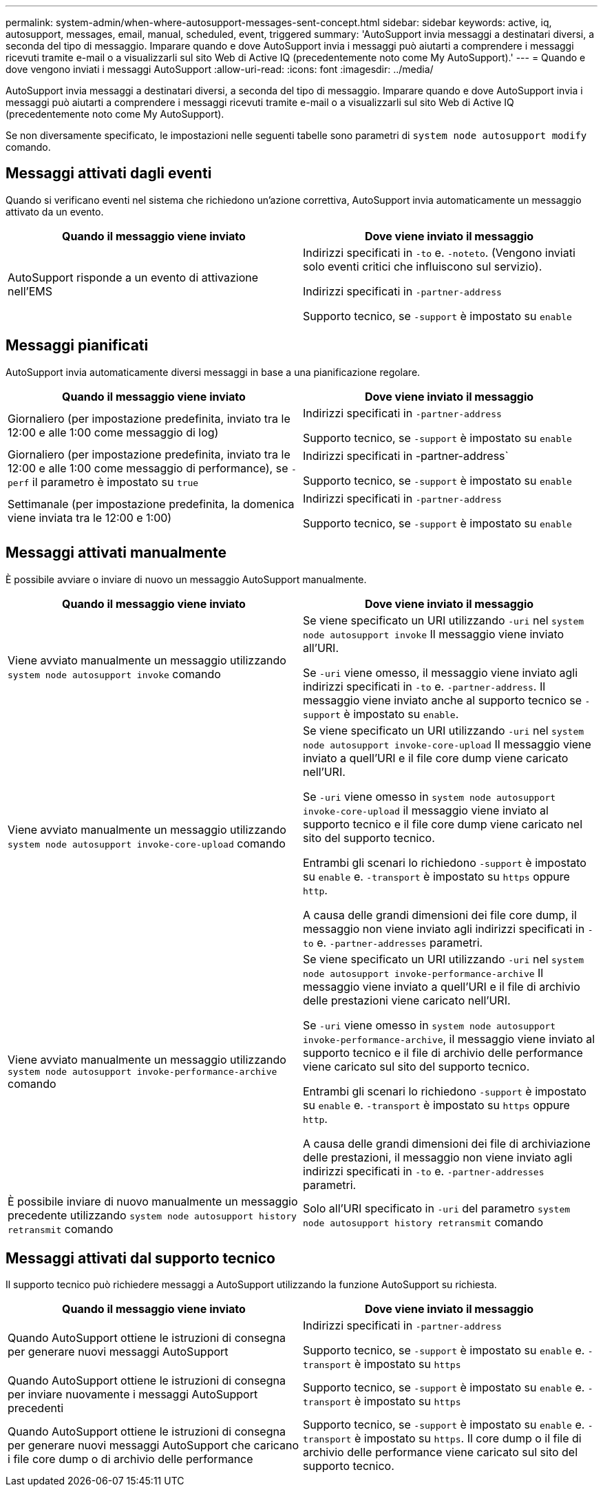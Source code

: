 ---
permalink: system-admin/when-where-autosupport-messages-sent-concept.html 
sidebar: sidebar 
keywords: active, iq, autosupport, messages, email, manual, scheduled, event, triggered 
summary: 'AutoSupport invia messaggi a destinatari diversi, a seconda del tipo di messaggio. Imparare quando e dove AutoSupport invia i messaggi può aiutarti a comprendere i messaggi ricevuti tramite e-mail o a visualizzarli sul sito Web di Active IQ (precedentemente noto come My AutoSupport).' 
---
= Quando e dove vengono inviati i messaggi AutoSupport
:allow-uri-read: 
:icons: font
:imagesdir: ../media/


[role="lead"]
AutoSupport invia messaggi a destinatari diversi, a seconda del tipo di messaggio. Imparare quando e dove AutoSupport invia i messaggi può aiutarti a comprendere i messaggi ricevuti tramite e-mail o a visualizzarli sul sito Web di Active IQ (precedentemente noto come My AutoSupport).

Se non diversamente specificato, le impostazioni nelle seguenti tabelle sono parametri di `system node autosupport modify` comando.



== Messaggi attivati dagli eventi

Quando si verificano eventi nel sistema che richiedono un'azione correttiva, AutoSupport invia automaticamente un messaggio attivato da un evento.

|===
| Quando il messaggio viene inviato | Dove viene inviato il messaggio 


 a| 
AutoSupport risponde a un evento di attivazione nell'EMS
 a| 
Indirizzi specificati in `-to` e. `-noteto`. (Vengono inviati solo eventi critici che influiscono sul servizio).

Indirizzi specificati in `-partner-address`

Supporto tecnico, se `-support` è impostato su `enable`

|===


== Messaggi pianificati

AutoSupport invia automaticamente diversi messaggi in base a una pianificazione regolare.

|===
| Quando il messaggio viene inviato | Dove viene inviato il messaggio 


 a| 
Giornaliero (per impostazione predefinita, inviato tra le 12:00 e alle 1:00 come messaggio di log)
 a| 
Indirizzi specificati in `-partner-address`

Supporto tecnico, se `-support` è impostato su `enable`



 a| 
Giornaliero (per impostazione predefinita, inviato tra le 12:00 e alle 1:00 come messaggio di performance), se `-perf` il parametro è impostato su `true`
 a| 
Indirizzi specificati in -partner-address`

Supporto tecnico, se `-support` è impostato su `enable`



 a| 
Settimanale (per impostazione predefinita, la domenica viene inviata tra le 12:00 e 1:00)
 a| 
Indirizzi specificati in `-partner-address`

Supporto tecnico, se `-support` è impostato su `enable`

|===


== Messaggi attivati manualmente

È possibile avviare o inviare di nuovo un messaggio AutoSupport manualmente.

|===
| Quando il messaggio viene inviato | Dove viene inviato il messaggio 


 a| 
Viene avviato manualmente un messaggio utilizzando `system node autosupport invoke` comando
 a| 
Se viene specificato un URI utilizzando `-uri` nel `system node autosupport invoke` Il messaggio viene inviato all'URI.

Se `-uri` viene omesso, il messaggio viene inviato agli indirizzi specificati in `-to` e. `-partner-address`. Il messaggio viene inviato anche al supporto tecnico se `-support` è impostato su `enable`.



 a| 
Viene avviato manualmente un messaggio utilizzando `system node autosupport invoke-core-upload` comando
 a| 
Se viene specificato un URI utilizzando `-uri` nel `system node autosupport invoke-core-upload` Il messaggio viene inviato a quell'URI e il file core dump viene caricato nell'URI.

Se `-uri` viene omesso in `system node autosupport invoke-core-upload` il messaggio viene inviato al supporto tecnico e il file core dump viene caricato nel sito del supporto tecnico.

Entrambi gli scenari lo richiedono `-support` è impostato su `enable` e. `-transport` è impostato su `https` oppure `http`.

A causa delle grandi dimensioni dei file core dump, il messaggio non viene inviato agli indirizzi specificati in `-to` e. `-partner-addresses` parametri.



 a| 
Viene avviato manualmente un messaggio utilizzando `system node autosupport invoke-performance-archive` comando
 a| 
Se viene specificato un URI utilizzando `-uri` nel `system node autosupport invoke-performance-archive` Il messaggio viene inviato a quell'URI e il file di archivio delle prestazioni viene caricato nell'URI.

Se `-uri` viene omesso in `system node autosupport invoke-performance-archive`, il messaggio viene inviato al supporto tecnico e il file di archivio delle performance viene caricato sul sito del supporto tecnico.

Entrambi gli scenari lo richiedono `-support` è impostato su `enable` e. `-transport` è impostato su `https` oppure `http`.

A causa delle grandi dimensioni dei file di archiviazione delle prestazioni, il messaggio non viene inviato agli indirizzi specificati in `-to` e. `-partner-addresses` parametri.



 a| 
È possibile inviare di nuovo manualmente un messaggio precedente utilizzando `system node autosupport history retransmit` comando
 a| 
Solo all'URI specificato in `-uri` del parametro `system node autosupport history retransmit` comando

|===


== Messaggi attivati dal supporto tecnico

Il supporto tecnico può richiedere messaggi a AutoSupport utilizzando la funzione AutoSupport su richiesta.

|===
| Quando il messaggio viene inviato | Dove viene inviato il messaggio 


 a| 
Quando AutoSupport ottiene le istruzioni di consegna per generare nuovi messaggi AutoSupport
 a| 
Indirizzi specificati in `-partner-address`

Supporto tecnico, se `-support` è impostato su `enable` e. `-transport` è impostato su `https`



 a| 
Quando AutoSupport ottiene le istruzioni di consegna per inviare nuovamente i messaggi AutoSupport precedenti
 a| 
Supporto tecnico, se `-support` è impostato su `enable` e. `-transport` è impostato su `https`



 a| 
Quando AutoSupport ottiene le istruzioni di consegna per generare nuovi messaggi AutoSupport che caricano i file core dump o di archivio delle performance
 a| 
Supporto tecnico, se `-support` è impostato su `enable` e. `-transport` è impostato su `https`. Il core dump o il file di archivio delle performance viene caricato sul sito del supporto tecnico.

|===